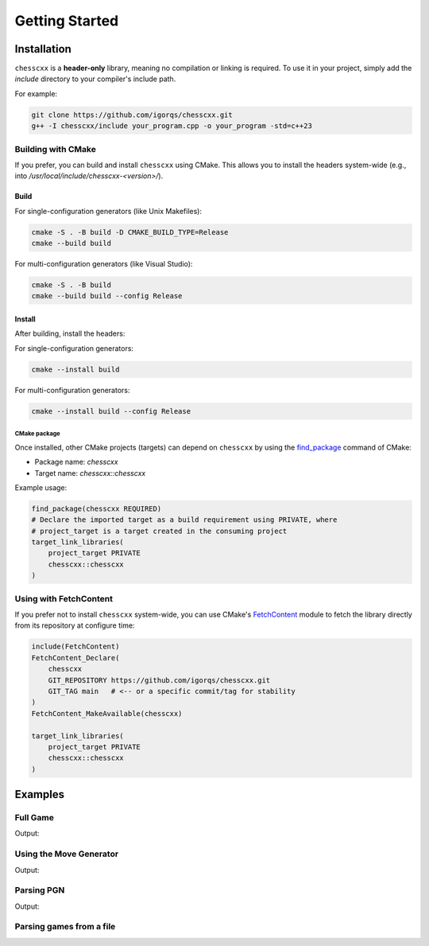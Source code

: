 Getting Started
===============

Installation
------------

``chesscxx`` is a **header-only** library, meaning no compilation or linking is required.  
To use it in your project, simply add the `include` directory to your compiler's include path.

For example:

.. code-block:: bash

   git clone https://github.com/igorqs/chesscxx.git
   g++ -I chesscxx/include your_program.cpp -o your_program -std=c++23


Building with CMake
~~~~~~~~~~~~~~~~~~~

If you prefer, you can build and install ``chesscxx`` using CMake.  
This allows you to install the headers system-wide (e.g., into `/usr/local/include/chesscxx-<version>/`).

Build
^^^^^

For single-configuration generators (like Unix Makefiles):

.. code-block:: bash

   cmake -S . -B build -D CMAKE_BUILD_TYPE=Release
   cmake --build build

For multi-configuration generators (like Visual Studio):

.. code-block:: bash

   cmake -S . -B build
   cmake --build build --config Release

Install
^^^^^^^

After building, install the headers:

For single-configuration generators:

.. code-block:: bash

   cmake --install build

For multi-configuration generators:

.. code-block:: bash

  cmake --install build --config Release

CMake package
"""""""""""""

Once installed, other CMake projects (targets) can depend on ``chesscxx`` by using the `find_package <https://cmake.org/cmake/help/latest/command/find_package.html>`_
command of CMake:

* Package name: `chesscxx`
* Target name: `chesscxx::chesscxx`

Example usage:

.. code-block:: cmake

  find_package(chesscxx REQUIRED)
  # Declare the imported target as a build requirement using PRIVATE, where
  # project_target is a target created in the consuming project
  target_link_libraries(
      project_target PRIVATE
      chesscxx::chesscxx
  )

Using with FetchContent
~~~~~~~~~~~~~~~~~~~~~~~

If you prefer not to install ``chesscxx`` system-wide, you can use CMake's 
`FetchContent <https://cmake.org/cmake/help/latest/module/FetchContent.html>`_ module 
to fetch the library directly from its repository at configure time:

.. code-block:: cmake

   include(FetchContent)
   FetchContent_Declare(
       chesscxx
       GIT_REPOSITORY https://github.com/igorqs/chesscxx.git
       GIT_TAG main   # <-- or a specific commit/tag for stability
   )
   FetchContent_MakeAvailable(chesscxx)

   target_link_libraries(
       project_target PRIVATE
       chesscxx::chesscxx
   )

Examples
--------

Full Game
~~~~~~~~~

.. includeexamplesource:: basic_full_game_usage
   :language: cpp

Output:

.. includeexampleoutput:: basic_full_game_usage
   :language: none

Using the Move Generator
~~~~~~~~~~~~~~~~~~~~~~~~

.. includeexamplesource:: movegen_promotion_usage
   :language: cpp

Output:

.. includeexampleoutput:: movegen_promotion_usage
   :language: none

Parsing PGN
~~~~~~~~~~~

.. includeexamplesource:: basic_pgn_usage
   :language: cpp

Output:

.. includeexampleoutput:: basic_pgn_usage
   :language: none

Parsing games from a file
~~~~~~~~~~~~~~~~~~~~~~~~~

.. includeexamplesource:: parse_from_usage
   :language: cpp

.. tab:: Output:

    .. includeexampleoutput:: parse_from_usage
       :language: none

.. tab:: Input file:

    .. includeexampledata:: data/games.pgn
       :language: none
